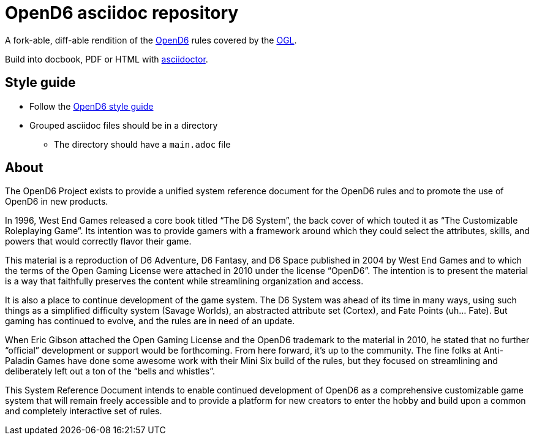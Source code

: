 = OpenD6 asciidoc repository

A fork-able, diff-able rendition of the http://opend6project.org/[OpenD6] rules covered by the link:LICENSE[OGL].

Build into docbook, PDF or HTML with https://asciidoctor.org[asciidoctor].

== Style guide

* Follow the link:core/introduction/style_guide.adoc[OpenD6 style guide]
* Grouped asciidoc files should be in a directory
** The directory should have a `main.adoc` file

== About

The OpenD6 Project exists to provide a unified system reference document for the OpenD6 rules and to promote the use of OpenD6 in new products.

In 1996, West End Games released a core book titled “The D6 System”, the back cover of which touted it as “The Customizable Roleplaying Game”.
Its intention was to provide gamers with a framework around which they could select the attributes, skills, and powers that would correctly flavor their game.

This material is a reproduction of D6 Adventure, D6 Fantasy, and D6 Space published in 2004 by West End Games and to which the terms of the Open Gaming License were attached in 2010 under the license “OpenD6”.
The intention is to present the material is a way that faithfully preserves the content while streamlining organization and access.

It is also a place to continue development of the game system.
The D6 System was ahead of its time in many ways, using such things as a simplified difficulty system (Savage Worlds), an abstracted attribute set (Cortex), and Fate Points (uh… Fate).
But gaming has continued to evolve, and the rules are in need of an update.

When Eric Gibson attached the Open Gaming License and the OpenD6 trademark to the material in 2010, he stated that no further “official” development or support would be forthcoming. From here forward, it’s up to the community.
The fine folks at Anti-Paladin Games have done some awesome work with their Mini Six build of the rules, but they focused on streamlining and deliberately left out a ton of the “bells and whistles”.

This System Reference Document intends to enable continued development of OpenD6 as a comprehensive customizable game system that will remain freely accessible and to provide a platform for new creators to enter the hobby and build upon a common and completely interactive set of rules.
